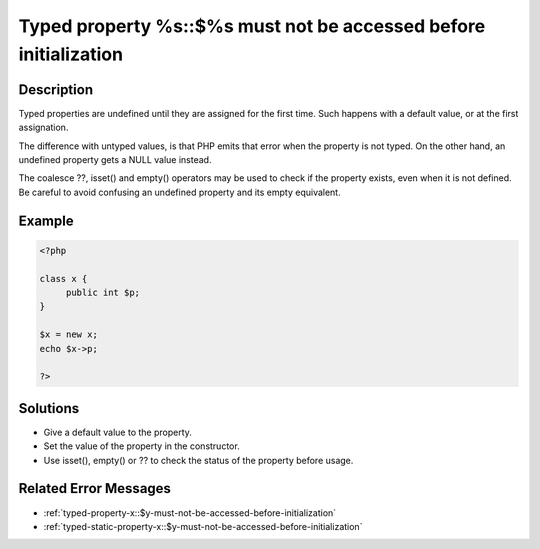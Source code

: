 .. _typed-property-%s\:\:$%s-must-not-be-accessed-before-initialization:

Typed property %s::$%s must not be accessed before initialization
-----------------------------------------------------------------
 
	.. meta::
		:description lang=en:
			Typed property %s::$%s must not be accessed before initialization: Typed properties are undefined until they are assigned for the first time.

Description
___________
 
Typed properties are undefined until they are assigned for the first time. Such happens with a default value, or at the first assignation. 

The difference with untyped values, is that PHP emits that error when the property is not typed. On the other hand, an undefined property gets a NULL value instead. 

The coalesce ??, isset() and empty() operators may be used to check if the property exists, even when it is not defined. Be careful to avoid confusing an undefined property and its empty equivalent.


Example
_______

.. code-block:: php

   <?php
   
   class x {
   	public int $p;
   }
   
   $x = new x;
   echo $x->p;
   
   ?>

Solutions
_________

+ Give a default value to the property.
+ Set the value of the property in the constructor.
+ Use isset(), empty() or ?? to check the status of the property before usage.

Related Error Messages
______________________

+ :ref:`typed-property-x::$y-must-not-be-accessed-before-initialization`
+ :ref:`typed-static-property-x::$y-must-not-be-accessed-before-initialization`
